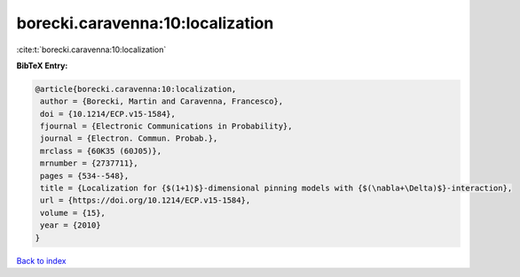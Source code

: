 borecki.caravenna:10:localization
=================================

:cite:t:`borecki.caravenna:10:localization`

**BibTeX Entry:**

.. code-block:: bibtex

   @article{borecki.caravenna:10:localization,
    author = {Borecki, Martin and Caravenna, Francesco},
    doi = {10.1214/ECP.v15-1584},
    fjournal = {Electronic Communications in Probability},
    journal = {Electron. Commun. Probab.},
    mrclass = {60K35 (60J05)},
    mrnumber = {2737711},
    pages = {534--548},
    title = {Localization for {$(1+1)$}-dimensional pinning models with {$(\nabla+\Delta)$}-interaction},
    url = {https://doi.org/10.1214/ECP.v15-1584},
    volume = {15},
    year = {2010}
   }

`Back to index <../By-Cite-Keys.rst>`_
